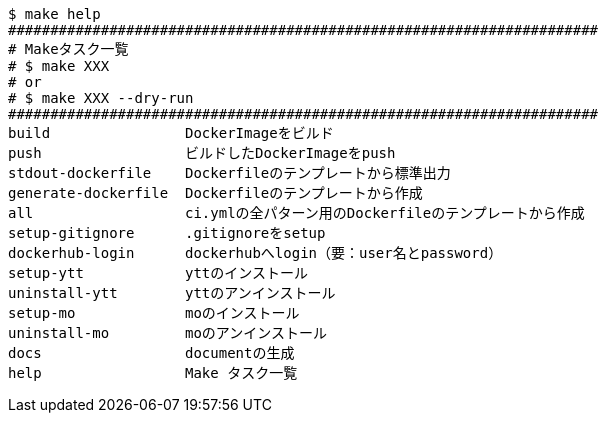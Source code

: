 ----
$ make help
######################################################################
# Makeタスク一覧
# $ make XXX
# or
# $ make XXX --dry-run
######################################################################
build                DockerImageをビルド
push                 ビルドしたDockerImageをpush
stdout-dockerfile    Dockerfileのテンプレートから標準出力
generate-dockerfile  Dockerfileのテンプレートから作成
all                  ci.ymlの全パターン用のDockerfileのテンプレートから作成
setup-gitignore      .gitignoreをsetup
dockerhub-login      dockerhubへlogin（要：user名とpassword）
setup-ytt            yttのインストール
uninstall-ytt        yttのアンインストール
setup-mo             moのインストール
uninstall-mo         moのアンインストール
docs                 documentの生成
help                 Make タスク一覧
----
